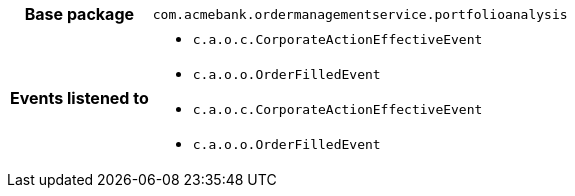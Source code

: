 [%autowidth.stretch, cols="h,a"]
|===
|Base package
|`com.acmebank.ordermanagementservice.portfolioanalysis`
|Events listened to
|* `c.a.o.c.CorporateActionEffectiveEvent`
* `c.a.o.o.OrderFilledEvent`
* `c.a.o.c.CorporateActionEffectiveEvent`
* `c.a.o.o.OrderFilledEvent`
|===

